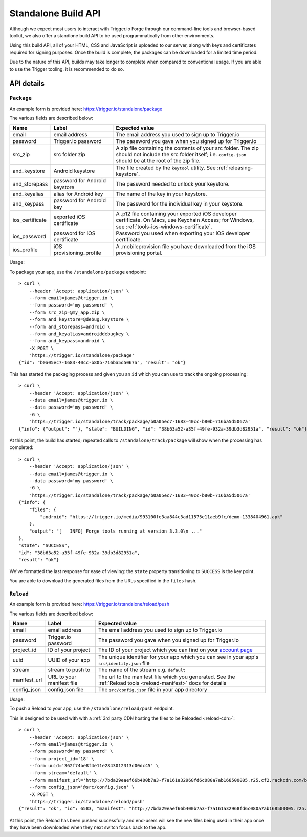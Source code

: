 .. _standalone:

Standalone Build API
================================================================================

Although we expect most users to interact with Trigger.io Forge through our
command-line tools and browser-based toolkit, we also offer a standlone build
API to be used programmatically from other environments.

Using this build API, all of your HTML, CSS and JavaScript is uploaded to our
server, along with keys and certificates required for signing purposes. Once
the build is complete, the packages can be downloaded for a limited time
period.

Due to the nature of this API, builds may take longer to complete when compared
to conventional usage. If you are able to use the Trigger tooling, it is
recommended to do so.

API details
--------------------------------------------------------------------------------

``Package``
~~~~~~~~~~~~~~~~~~~~~~

An example form is provided here: https://trigger.io/standalone/package

The various fields are described below:

=================== ================================= ======================================
Name                Label                             Expected value
=================== ================================= ======================================
email               email address                     The email address you used to sign up
                                                      to Trigger.io
password            Trigger.io password               The password you gave when you signed
                                                      up for Trigger.io
src_zip             src folder zip                    A zip file containing the contents of
                                                      your src folder. The zip should not
                                                      include the src folder itself; i.e.
                                                      ``config.json`` should be at the root
                                                      of the zip file.
and_keystore        Android keystore                  The file created by the ``keytool``
                                                      utility. See :ref:`releasing-keystore`.
and_storepass       password for Android keystore     The password needed to unlock your
                                                      keystore.
and_keyalias        alias for Android key             The name of the key in your keystore.
and_keypass         password for Android key          The password for the individual key in
                                                      your keystore.
ios_certificate     exported iOS certificate          A .p12 file containing your exported
                                                      iOS developer certificate. On Macs,
                                                      use Keychain Access; for Windows, see
                                                      :ref:`tools-ios-windows-certificate`.
ios_password        password for iOS certificate      Password you used when exporting your
                                                      iOS developer certificate.
ios_profile         iOS provisioning_profile          A .mobileprovision file you have
                                                      downloaded from the iOS provisioning
                                                      portal.
=================== ================================= ======================================

Usage:

To package your app, use the ``/standalone/package`` endpoint::

    > curl \
        --header 'Accept: application/json' \
        --form email=james@trigger.io \
        --form password='my password' \
        --form src_zip=@my_app.zip \
        --form and_keystore=@debug.keystore \
        --form and_storepass=android \
        --form and_keyalias=androiddebugkey \
        --form and_keypass=android \
        -X POST \
        'https://trigger.io/standalone/package'
    {"id": "b0a05ec7-1683-40cc-b80b-716ba5d5067a", "result": "ok"}

This has started the packaging process and given you an ``id`` which you can
use to track the ongoing processing::

    > curl \
        --header 'Accept: application/json' \
        --data email=james@trigger.io \
        --data password='my password' \
        -G \
        'https://trigger.io/standalone/track/package/b0a05ec7-1683-40cc-b80b-716ba5d5067a'
    {"info": {"output": ""}, "state": "BUILDING", "id": "38b63a52-a35f-49fe-932a-39db3d82951a", "result": "ok"}

At this point, the build has started; repeated calls to
``/standalone/track/package`` will show when the processing has completed::

    > curl \
        --header 'Accept: application/json' \
        --data email=james@trigger.io \
        --data password='my password' \
        -G \
        'https://trigger.io/standalone/track/package/b0a05ec7-1683-40cc-b80b-716ba5d5067a'
    {"info": {
        "files": {
            "android": "https://trigger.io/media/993100fe3aa844c3ad11575e11aeb9fc/demo-1338404961.apk"
        },
        "output": "[   INFO] Forge tools running at version 3.3.0\n ..."
    },
    "state": "SUCCESS",
    "id": "38b63a52-a35f-49fe-932a-39db3d82951a",
    "result": "ok"}

We've formatted the last response for ease of viewing: the ``state`` property
transitioning to ``SUCCESS`` is the key point.

You are able to download the generated files from the URLs specified in the
``files`` hash.

.. _standalone-reload:

``Reload``
~~~~~~~~~~~~~~~~~~~~~~

An example form is provided here: https://trigger.io/standalone/reload/push

The various fields are described below:

=================== ================================= ======================================
Name                Label                             Expected value
=================== ================================= ======================================
email               email address                     The email address you used to sign up
                                                      to Trigger.io
password            Trigger.io password               The password you gave when you signed
                                                      up for Trigger.io
project_id          ID of your project                The ID of your project which you can
                                                      find on your
                                                      `account page <https://trigger.io/account>`_
uuid                UUID of your app                  The unique identifier for your app
                                                      which you can see in your app's
                                                      ``src\identity.json`` file
stream              stream to push to                 The name of the stream e.g.
                                                      ``default``
manifest_url        URL to your manifest file         The url to the manifest file which you
                                                      generated. See the 
                                                      :ref:`Reload tools <reload-manifest>` 
                                                      docs for details
config_json         config.json file                  The ``src/config.json`` file in your
                                                      app directory
=================== ================================= ======================================

Usage:

To push a Reload to your app, use the ``/standalone/reload/push`` endpoint.

This is designed to be used with with a :ref:`3rd party CDN hosting the files to be Reloaded <reload-cdn>`::

    > curl \
        --header 'Accept: application/json' \
        --form email=james@trigger.io \
        --form password='my password' \
        --form project_id='18' \
        --form uuid='362f74be8f4e11e2843012313d00dc45' \
        --form stream='default' \
        --form manifest_url='http://7bda29eaef66b400b7a3-f7a161a32968fd6c080a7ab168500005.r25.cf2.rackcdn.com/bb6131eb1318e34a8cd4a0f4c2e4efb8919a3f23' \
        --form config_json='@src/config.json' \
        -X POST \
        'https://trigger.io/standalone/reload/push'
    {"result": "ok", "id": 6583, "manifest": "http://7bda29eaef66b400b7a3-f7a161a32968fd6c080a7ab168500005.r25.cf2.rackcdn.com/bb6131eb1318e34a8cd4a0f4c2e4efb8919a3f23"}

At this point, the Reload has been pushed successfully and end-users will see the new files being used in their app once they have been downloaded when they next switch focus back to the app.